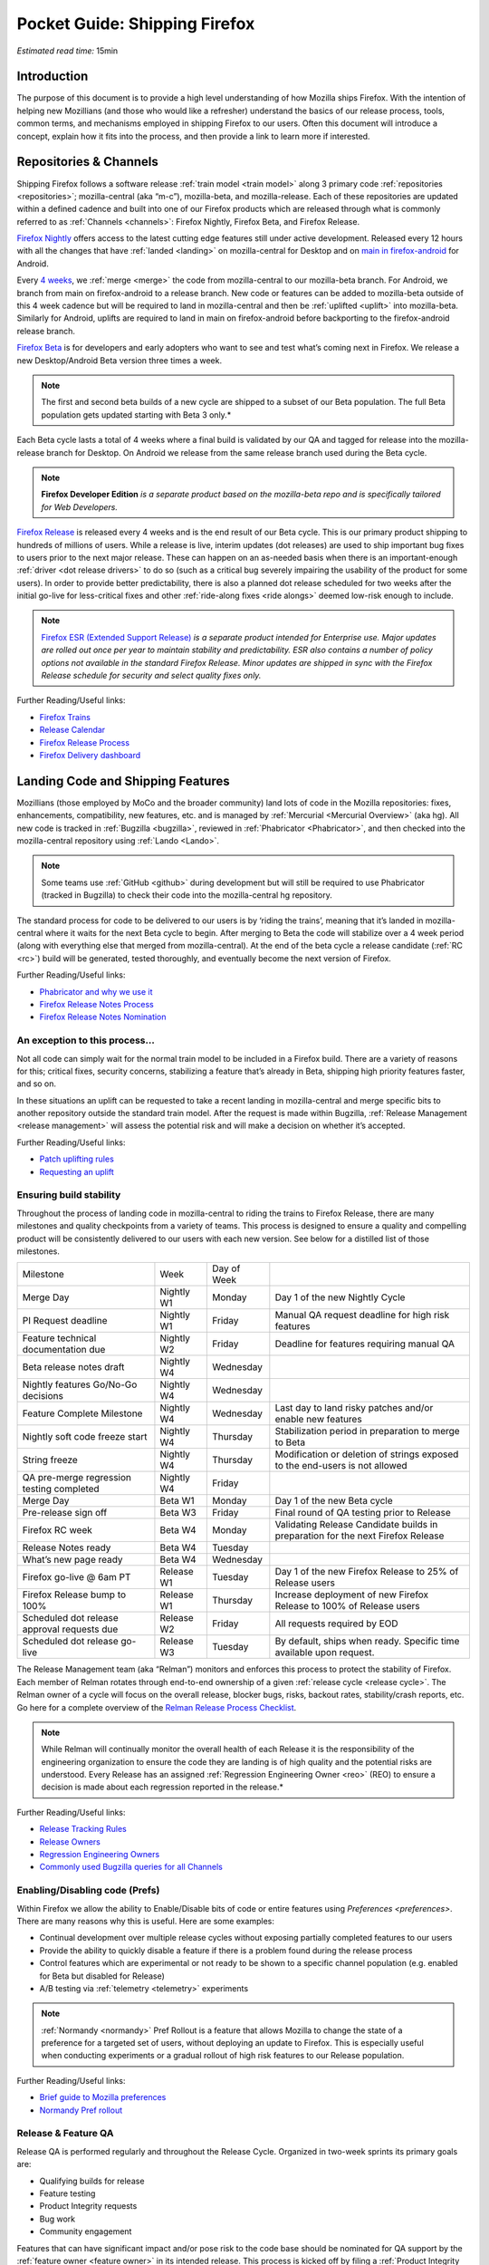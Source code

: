 Pocket Guide: Shipping Firefox
==============================

*Estimated read time:* 15min


Introduction
------------

The purpose of this document is to provide a high level understanding of
how Mozilla ships Firefox. With the intention of helping new Mozillians
(and those who would like a refresher) understand the basics of our
release process, tools, common terms, and mechanisms employed in
shipping Firefox to our users. Often this document will introduce a
concept, explain how it fits into the process, and then provide a link
to learn more if interested.

Repositories & Channels
-----------------------

Shipping Firefox follows a software release :ref:`train model <train model>`
along 3 primary code :ref:`repositories <repositories>`; mozilla-central
(aka “m-c”), mozilla-beta, and mozilla-release. Each of these repositories are
updated within a defined cadence and built into one of our Firefox
products which are released through what is commonly referred to as
:ref:`Channels <channels>`: Firefox Nightly, Firefox Beta, and Firefox Release.

`Firefox Nightly <https://whattrainisitnow.com/release/?version=nightly>`__ offers access to the latest cutting edge features
still under active development. Released every 12 hours with all the
changes that have :ref:`landed <landing>` on mozilla-central for Desktop and on
`main in firefox-android <https://github.com/mozilla-mobile/firefox-android/tree/main>`__ for Android.

Every `4 weeks <https://whattrainisitnow.com/calendar/>`__, we
:ref:`merge <merge>` the code from mozilla-central to our
mozilla-beta branch.
For Android, we branch from main on firefox-android to a release branch.
New code or features can be added to mozilla-beta
outside of this 4 week cadence but will be required to land in
mozilla-central and then be :ref:`uplifted <uplift>` into
mozilla-beta.
Similarly for Android, uplifts are required to land in main on firefox-android before
backporting to the firefox-android release branch.

`Firefox Beta <https://whattrainisitnow.com/release/?version=beta>`__ is for developers and early adopters who want to see
and test what’s coming next in Firefox. We release a new Desktop/Android Beta version
three times a week.

.. note::

  The first and second beta builds of a new cycle are shipped to a
  subset of our Beta population. The full Beta population gets updated
  starting with Beta 3 only.*

Each Beta cycle lasts a total of 4 weeks where a final build is
validated by our QA and tagged for release into the mozilla-release
branch for Desktop. On Android we release from the same release branch
used during the Beta cycle.

.. note::

  **Firefox Developer Edition** *is a separate product based on
  the mozilla-beta repo and is specifically tailored for Web Developers.*

`Firefox Release <https://whattrainisitnow.com/release/?version=release>`__ is released every 4 weeks and is the end result
of our Beta cycle. This is our primary product shipping to hundreds of
millions of users. While a release is live, interim updates (dot releases)
are used to ship important bug fixes to users prior to the next major release.
These can happen on an as-needed basis when there is an important-enough
:ref:`driver <dot release drivers>` to do so (such as a critical bug severely
impairing the usability of the product for some users). In order to provide
better predictability, there is also a planned dot release scheduled for two
weeks after the initial go-live for less-critical fixes and other
:ref:`ride-along fixes <ride alongs>` deemed low-risk enough to include.

.. note::
  `Firefox ESR (Extended Support Release) <https://whattrainisitnow.com/release/?version=esr>`__ *is a separate
  product intended for Enterprise use. Major updates are rolled out once
  per year to maintain stability and predictability. ESR also
  contains a number of policy options not available in the standard
  Firefox Release. Minor updates are shipped in sync with the Firefox
  Release schedule for security and select quality fixes only.*

Further Reading/Useful links:

-  `Firefox
   Trains <https://whattrainisitnow.com/>`__
-  `Release
   Calendar <https://whattrainisitnow.com/calendar/>`__
-  `Firefox Release
   Process <https://wiki.mozilla.org/Release_Management/Release_Process>`__
-  `Firefox Delivery
   dashboard <https://mozilla.github.io/delivery-dashboard/>`__

Landing Code and Shipping Features
----------------------------------

Mozillians (those employed by MoCo and the broader community) land lots
of code in the Mozilla repositories: fixes, enhancements, compatibility,
new features, etc. and is managed by :ref:`Mercurial <Mercurial Overview>` (aka
hg). All new code is tracked in :ref:`Bugzilla <bugzilla>`, reviewed
in :ref:`Phabricator <Phabricator>`, and then checked into the
mozilla-central repository using :ref:`Lando <Lando>`.

.. note::

  Some teams use :ref:`GitHub <github>` during development
  but will still be required to use Phabricator (tracked in Bugzilla) to
  check their code into the mozilla-central hg repository.

The standard process for code to be delivered to our users is by ‘riding
the trains’, meaning that it’s landed in mozilla-central where it waits
for the next Beta cycle to begin. After merging to Beta the code will
stabilize over a 4 week period (along with everything else that merged
from mozilla-central). At the end of the beta cycle a release candidate
(:ref:`RC <rc>`) build will be generated, tested thoroughly, and
eventually become the next version of Firefox.

Further Reading/Useful links:

-  `Phabricator and why we use it <https://wiki.mozilla.org/Phabricator>`__
-  `Firefox Release Notes Process <https://wiki.mozilla.org/Release_Management/Release_Notes>`__
-  `Firefox Release Notes Nomination <https://wiki.mozilla.org/Release_Management/Release_Notes_Nomination>`__

An exception to this process...
~~~~~~~~~~~~~~~~~~~~~~~~~~~~~~~

Not all code can simply wait for the normal train model to be included
in a Firefox build. There are a variety of reasons for this; critical
fixes, security concerns, stabilizing a feature that’s already in Beta,
shipping high priority features faster, and so on.

In these situations an uplift can be requested to take a recent landing
in mozilla-central and merge specific bits to another repository outside
the standard train model. After the request is made within Bugzilla,
:ref:`Release Management <release management>` will assess the potential risk
and will make a decision on whether it’s accepted.

Further Reading/Useful links:

-  `Patch uplifting
   rules <https://wiki.mozilla.org/Release_Management/Uplift_rules>`__
-  `Requesting an
   uplift <https://wiki.mozilla.org/Release_Management/Requesting_an_Uplift>`__

Ensuring build stability
~~~~~~~~~~~~~~~~~~~~~~~~

Throughout the process of landing code in mozilla-central to riding the
trains to Firefox Release, there are many milestones and quality
checkpoints from a variety of teams. This process is designed to ensure
a quality and compelling product will be consistently delivered to our
users with each new version. See below for a distilled list of those
milestones.

=========================================== ================ ================= ===============================================================================
Milestone                                   Week             Day of Week
------------------------------------------- ---------------- ----------------- -------------------------------------------------------------------------------
Merge Day                                   Nightly W1       Monday            Day 1 of the new Nightly Cycle
PI Request deadline                         Nightly W1       Friday            Manual QA request deadline for high risk features
Feature technical documentation due         Nightly W2       Friday            Deadline for features requiring manual QA
Beta release notes draft                    Nightly W4       Wednesday
Nightly features Go/No-Go decisions         Nightly W4       Wednesday
Feature Complete Milestone                  Nightly W4       Wednesday         Last day to land risky patches and/or enable new features
Nightly soft code freeze start              Nightly W4       Thursday          Stabilization period in preparation to merge to Beta
String freeze                               Nightly W4       Thursday          Modification or deletion of strings exposed to the end-users is not allowed
QA pre-merge regression testing completed   Nightly W4       Friday
Merge Day                                   Beta W1          Monday            Day 1 of the new Beta cycle
Pre-release sign off                        Beta W3          Friday            Final round of QA testing prior to Release
Firefox RC week                             Beta W4          Monday            Validating Release Candidate builds in preparation for the next Firefox Release
Release Notes ready                         Beta W4          Tuesday
What’s new page ready                       Beta W4          Wednesday
Firefox go-live @ 6am PT                    Release W1       Tuesday           Day 1 of the new Firefox Release to 25% of Release users
Firefox Release bump to 100%                Release W1       Thursday          Increase deployment of new Firefox Release to 100% of Release users
Scheduled dot release approval requests due Release W2       Friday            All requests required by EOD
Scheduled dot release go-live               Release W3       Tuesday           By default, ships when ready. Specific time available upon request.
=========================================== ================ ================= ===============================================================================


The Release Management team (aka “Relman”) monitors and enforces this
process to protect the stability of Firefox. Each member of Relman
rotates through end-to-end ownership of a given :ref:`release
cycle <release cycle>`. The Relman owner of a cycle will focus on the
overall release, blocker bugs, risks, backout rates, stability/crash
reports, etc. Go here for a complete overview of the `Relman Release
Process
Checklist <https://wiki.mozilla.org/Release_Management/Release_Process_Checklist_Documentation>`__.

.. note::

  While Relman will continually monitor the overall health of each
  Release it is the responsibility of the engineering organization to
  ensure the code they are landing is of high quality and the potential
  risks are understood. Every Release has an assigned :ref:`Regression
  Engineering Owner <reo>` (REO) to ensure a decision is made
  about each regression reported in the release.*

Further Reading/Useful links:

-  `Release Tracking
   Rules <https://wiki.mozilla.org/Release_Management/Tracking_rules>`__
-  `Release
   Owners <https://wiki.mozilla.org/Release_Management/Release_owners>`__
-  `Regression Engineering
   Owners <https://wiki.mozilla.org/Platform#Regression_Engineering_Owner_.28REO.29>`__
-  `Commonly used Bugzilla queries for all
   Channels <https://trainqueries.herokuapp.com/>`__

Enabling/Disabling code (Prefs)
~~~~~~~~~~~~~~~~~~~~~~~~~~~~~~~

Within Firefox we allow the ability to Enable/Disable bits of code or
entire features using `Preferences <preferences>`. There are many
reasons why this is useful. Here are some examples:

-  Continual development over multiple release cycles without exposing
   partially completed features to our users
-  Provide the ability to quickly disable a feature if there is a
   problem found during the release process
-  Control features which are experimental or not ready to be shown to a
   specific channel population (e.g. enabled for Beta but disabled for
   Release)
-  A/B testing via :ref:`telemetry <telemetry>` experiments

.. note::

  :ref:`Normandy <normandy>` Pref Rollout is a feature that
  allows Mozilla to change the state of a preference for a targeted set of
  users, without deploying an update to Firefox. This is especially useful
  when conducting experiments or a gradual rollout of high risk features
  to our Release population.

Further Reading/Useful links:

-  `Brief guide to Mozilla
   preferences <https://developer.mozilla.org/en-US/docs/Mozilla/Preferences/A_brief_guide_to_Mozilla_preferences>`__
-  `Normandy Pref
   rollout <https://wiki.mozilla.org/Firefox/Normandy/PreferenceRollout>`__

Release & Feature QA
~~~~~~~~~~~~~~~~~~~~

Release QA is performed regularly and throughout the Release Cycle.
Organized in two-week sprints its primary goals are:

-  Qualifying builds for release
-  Feature testing
-  Product Integrity requests
-  Bug work
-  Community engagement

Features that can have significant impact and/or pose risk to the code
base should be nominated for QA support by the :ref:`feature
owner <feature owner>` in its intended release. This process is kicked
off by filing a :ref:`Product Integrity <product integrity>` team request
:ref:`PI request <pi request>`. These are due by the end of week 2
of the Nightly cycle.

.. note::

  Manual QA testing is only required for features as they go
  through the Beta cycle. Nightly Feature testing is always optional.

Further Reading/Useful links:

-  `QA Feature
   Testing <https://wiki.mozilla.org/QA/Feature_Testing_v2>`__
-  `Release QA
   overview <https://docs.google.com/document/d/1ic_3TO9-kNmZr11h1ZpyQbSlgiXzVewr3kSAP5ML4mQ/edit#heading=h.pvvuwlkkvtc4>`__
-  `PI Request template and
   overview <https://mana.mozilla.org/wiki/pages/viewpage.action?spaceKey=PI&title=PI+Request>`__

Experiments
~~~~~~~~~~~

As we deliver new features to our users we continually ask ourselves
about the potential impacts, both positive and negative. In many new
features we will run an experiment to gather data around these impacts.
A simple definition of an experiment is a way to measure how a change to
our product affects how people use it.

An experiment has three parts:

1. A new feature that can be selectively enabled
2. A group of users to test the new feature
3. Telemetry to measure how people interact with the new feature

Experiments are managed by an in-house tool called
`Experimenter <https://experimenter.services.mozilla.com/>`__.

Further Reading/Useful links:

-  `More about experiments and
   Experimenter <https://github.com/mozilla/experimenter>`__
-  `Requesting a new
   Experiment <https://experimenter.services.mozilla.com/experiments/new/>`__
   (Follow the ‘help’ links to learn more)
-  `Telemetry <https://wiki.mozilla.org/Telemetry>`__

Definitions
-----------

.. _approval flag:

**Approval Flag** - A flag that represents a security approval or uplift
request on a patch.

.. _bugzilla:

**Bugzilla** - Web-based general purpose bug tracking system and testing
tool.

.. _channel:

**Channel** - Development channels producing concurrent releases of
Firefox for Windows, Mac, Linux, and Android.

.. _chemspill:

**Chemspill** - Short for Chemical Spill. A chemspill is a rapid
security-driven or critical stsbility dot release of our product.

.. _channel meeting:

**Channel Meeting** - A twice weekly time to check in on the status
of the active releases with the release team.

.. _dot release drivers:

**Dot Release Drivers** - Issues/Fixes that are significant enough to
warrant a minor dot release to the Firefox Release Channel. Usually to
fix a stability (top-crash) or Security (Chemspill) issue.

.. _early beta:

**Early Beta** - Beta releases with the features gated by EARLY_BETA_OR_EARLIER
enabled. The first 2 weeks of Beta releases during the cycle are early beta releases.

.. _feature owner:

**Feature Owner** - The person who is ultimately responsible for
developing a high quality feature. This is typically an Engineering
Manager or Product Manager.

.. _fenix:

**Fenix** - Also known as Firefox Preview is an all-new browser for
Android based on GeckoView and Android Components

.. _github:

**Github** - Web-based version control and collaboration platform for
software developers

.. _gtb:

**GTB** - Acronym for Go to build.  Mostly used in the release schedule
communication ("Go to build on March 18"), this means that we initiate the
building of a specific release.

.. _landing:

**Landing** - A general term used for when code is merged into a
particular source code repository

.. _lando:

**Lando** - Automated code lander for Mozilla. It is integrated with
our `Phabricator instance <https://phabricator.services.mozilla.com>`__
and can be used to land revisions to various repositories.

.. _mercurial:

**Mercurial** - A source-code management tool (just like git)
which allows users to keep track of changes to the source code
locally and share their changes with others. It is also called hg.

.. _merge:

**Merge** - General term used to describe the process of integrating and
reconciling file changes within the mozilla repositories

.. _nightly soft code freeze:

**Nightly Soft Code Freeze** - Last week of the nightly cycle on mozilla-central
just before the merge to beta during which landing risky or experimental code
in the repository is discouraged.

.. _normandy:

**Normandy** - Normandy is a collection of servers, workflows, and
Firefox components that enables Mozilla to remotely control Firefox
clients in the wild based on precise criteria

.. _nucleus:

**Nucleus** - Name of the internal application used by release managers
to prepare and publish release notes. The data in this application is
fetched by mozilla.org.

.. _orange_factor:

**Orange** - Also called flaky or intermittent tests. Describes a state
when a test or a testsuite can intermittently fail.

.. _phabricator:

**Phabricator** - Mozilla’s instance of the web-based software
development collaboration tool suite. Read more about `Phabricator as a
product <https://phacility.com/phabricator/>`__.

.. _pi request:

**PI Request** - Short for Product Integrity Request is a form
submission request that’s used to engage the PI team for a variety of
services. Most commonly used to request Feature QA it can also be used
for Security, Fuzzing, Performance, and many other services.

.. _preferences:

**Preferences** - A preference is any value or defined behavior that can
be set (e.g. enabled or disabled). Preference changes via user interface
usually take effect immediately. The values are saved to the user’s
Firefox profile on disk (in prefs.js).

.. _rc:

**Release Candidate** - Beta version with potential to be a final
product, which is ready to release unless significant bugs emerge.

.. _rc week:

**RC Week** - The week prior to release go-live is known as RC week.
During this week an RC is produced and tested.

.. _release cycle:

**Release Cycle** - The sum of stages of development and maturity for
the Firefox Release Product.

.. _reo:

**Regression Engineering Owner** - A partner for release management
assigned to each release. They both keep a mental state of how we are
doing and ensure a decision is made about each regression reported in
the release. AKA *REO*.

.. _release engineering:

**Release engineering** - Team primarily responsible for maintaining
the build pipeline, the signature mechanisms, the update servers, etc. aka *releng*

.. _release management:

**Release Management** - Team primarily responsible for the process of
managing, planning, scheduling and controlling a software build through
different stages and environments. aka *relman*.

.. _relnotes:

**Relnotes** - Short for release notes. Firefox Nightly, Beta, and Release each ship
with release notes.

.. _Repository:

**Repository** - a collection of stored data from existing databases
merged into one so that it may be shared, analyzed or updated throughout
an organization.

.. _ride alongs:

**Ride Alongs** - Bug fixes that are impacting release users but not
considered severe enough to ship without an identified dot release
driver.

.. _rollout:

**Rollout** - Shipping a release to a percentage of the release population.

.. _status flags:

**Status Flags** - A flag that represents the status of the bug with
respect to a Firefox release.

.. _string freeze:

**String Freeze** - Period during which the introduction, modification, or
deletion of strings exposed to the end-users is not allowed so as to allow our
localizers to translate our product.

.. _taskcluster:

**taskcluster** - Our execution framework to build, run tests on multiple
operating system, hardware and cloud providers.

.. _telemetry:

**Telemetry** - Firefox measures and collects non-personal information,
such as performance, hardware, usage and customizations. This
information is used by Mozilla to improve Firefox.

.. _train model:

**Train model** - a form of software release schedule in which a number
of distinct series of versioned software releases are released as a
number of different "trains" on a regular schedule.

.. _tracking flags:

**Tracking Flags** - A Bugzilla flag that shows whether a bug is being investigated
for possible resolution in a Firefox release. Bugs marked tracking-Firefox XX are
bugs that must be resolved one way or another before a particular release ship.

.. _throttle unthrottle:

**Throttle/Unthrottle a rollout** - Throttle is restricting a release rollout to 0%
of the release population, users can still choose to update but are not updated
automatically. Unthrottle is removing the release rollout restriction.

.. _uplift:

**Uplift** - the action of taking parts from a newer version of a
software system (mozilla-central or mozilla-beta) and porting them to an
older version of the same software (mozilla-beta, mozilla-release or ESR)
